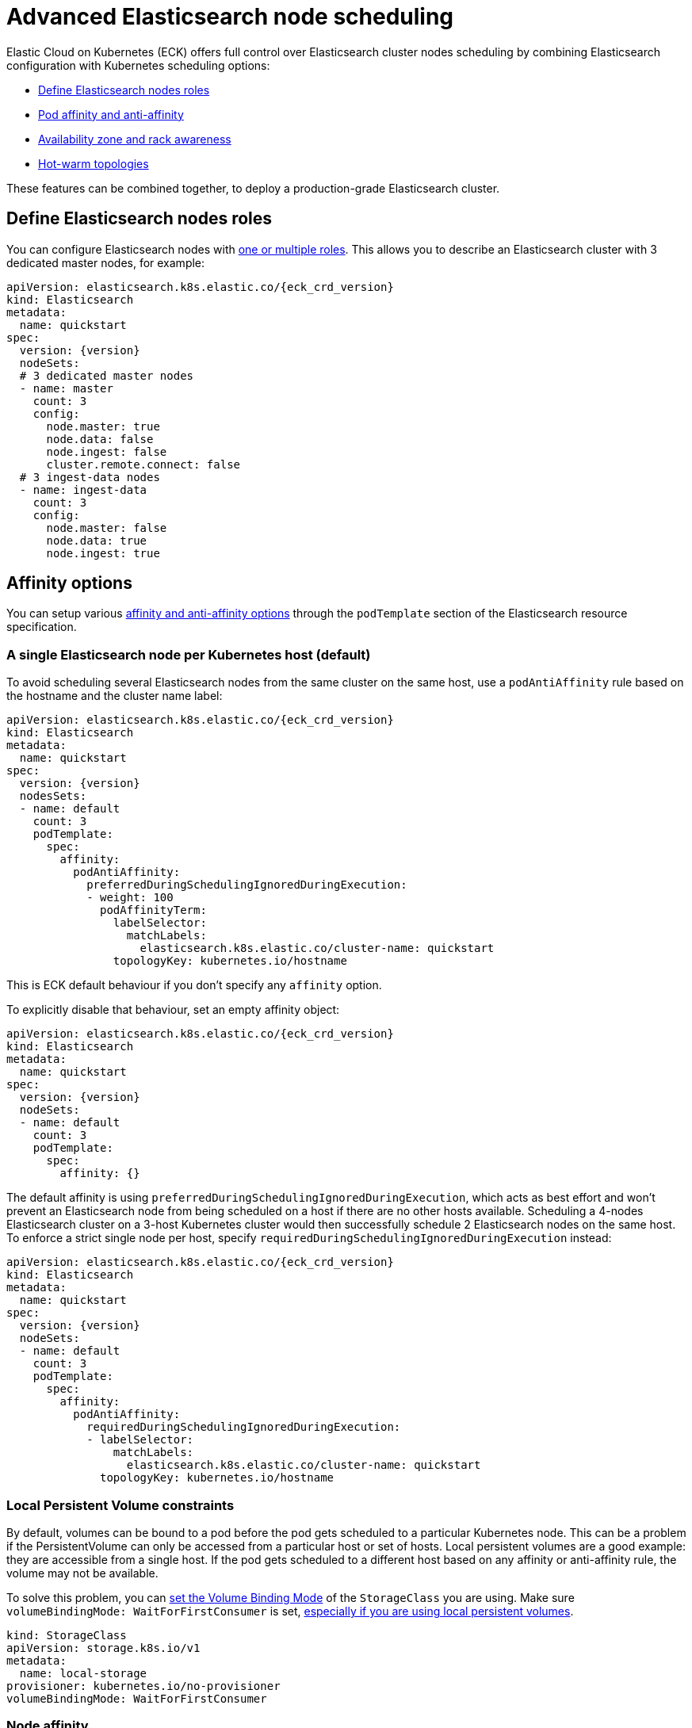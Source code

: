 :parent_page_id: elasticsearch-specification
:page_id: advanced-node-scheduling
ifdef::env-github[]
****
link:https://www.elastic.co/guide/en/cloud-on-k8s/master/k8s-{parent_page_id}.html#k8s-{page_id}[View this document on the Elastic website]
****
endif::[]
[id="{p}-{page_id}"]
= Advanced Elasticsearch node scheduling

Elastic Cloud on Kubernetes (ECK) offers full control over Elasticsearch cluster nodes scheduling by combining Elasticsearch configuration with Kubernetes scheduling options:

* <<{p}-define-elasticsearch-nodes-roles,Define Elasticsearch nodes roles>>
* <<{p}-affinity-options,Pod affinity and anti-affinity>>
* <<{p}-availability-zone-awareness,Availability zone and rack awareness>>
* <<{p}-hot-warm-topologies,Hot-warm topologies>>

These features can be combined together, to deploy a production-grade Elasticsearch cluster.

[id="{p}-define-elasticsearch-nodes-roles"]
== Define Elasticsearch nodes roles

You can configure Elasticsearch nodes with link:https://www.elastic.co/guide/en/elasticsearch/reference/current/modules-node.html[one or multiple roles]. This allows you to describe an Elasticsearch cluster with 3 dedicated master nodes, for example:

[source,yaml,subs="attributes"]
----
apiVersion: elasticsearch.k8s.elastic.co/{eck_crd_version}
kind: Elasticsearch
metadata:
  name: quickstart
spec:
  version: {version}
  nodeSets:
  # 3 dedicated master nodes
  - name: master
    count: 3
    config:
      node.master: true
      node.data: false
      node.ingest: false
      cluster.remote.connect: false
  # 3 ingest-data nodes
  - name: ingest-data
    count: 3
    config:
      node.master: false
      node.data: true
      node.ingest: true
----

[id="{p}-affinity-options"]
== Affinity options

You can setup various link:https://kubernetes.io/docs/concepts/configuration/assign-pod-node/#affinity-and-anti-affinity[affinity and anti-affinity options] through the `podTemplate` section of the Elasticsearch resource specification.

=== A single Elasticsearch node per Kubernetes host (default)

To avoid scheduling several Elasticsearch nodes from the same cluster on the same host, use a `podAntiAffinity` rule based on the hostname and the cluster name label:

[source,yaml,subs="attributes"]
----
apiVersion: elasticsearch.k8s.elastic.co/{eck_crd_version}
kind: Elasticsearch
metadata:
  name: quickstart
spec:
  version: {version}
  nodesSets:
  - name: default
    count: 3
    podTemplate:
      spec:
        affinity:
          podAntiAffinity:
            preferredDuringSchedulingIgnoredDuringExecution:
            - weight: 100
              podAffinityTerm:
                labelSelector:
                  matchLabels:
                    elasticsearch.k8s.elastic.co/cluster-name: quickstart
                topologyKey: kubernetes.io/hostname
----

This is ECK default behaviour if you don't specify any `affinity` option.

To explicitly disable that behaviour, set an empty affinity object:

[source,yaml,subs="attributes"]
----
apiVersion: elasticsearch.k8s.elastic.co/{eck_crd_version}
kind: Elasticsearch
metadata:
  name: quickstart
spec:
  version: {version}
  nodeSets:
  - name: default
    count: 3
    podTemplate:
      spec:
        affinity: {}
----

The default affinity is using `preferredDuringSchedulingIgnoredDuringExecution`, which acts as best effort and won't prevent an Elasticsearch node from being scheduled on a host if there are no other hosts available. Scheduling a 4-nodes Elasticsearch cluster on a 3-host Kubernetes cluster would then successfully schedule 2 Elasticsearch nodes on the same host. To enforce a strict single node per host, specify `requiredDuringSchedulingIgnoredDuringExecution` instead:

[source,yaml,subs="attributes"]
----
apiVersion: elasticsearch.k8s.elastic.co/{eck_crd_version}
kind: Elasticsearch
metadata:
  name: quickstart
spec:
  version: {version}
  nodeSets:
  - name: default
    count: 3
    podTemplate:
      spec:
        affinity:
          podAntiAffinity:
            requiredDuringSchedulingIgnoredDuringExecution:
            - labelSelector:
                matchLabels:
                  elasticsearch.k8s.elastic.co/cluster-name: quickstart
              topologyKey: kubernetes.io/hostname
----

=== Local Persistent Volume constraints

By default, volumes can be bound to a pod before the pod gets scheduled to a particular Kubernetes node. This can be a problem if the PersistentVolume can only be accessed from a particular host or set of hosts. Local persistent volumes are a good example: they are accessible from a single host. If the pod gets scheduled to a different host based on any affinity or anti-affinity rule, the volume may not be available.

To solve this problem, you can link:https://kubernetes.io/docs/concepts/storage/storage-classes/#volume-binding-mode[set the Volume Binding Mode] of the `StorageClass` you are using. Make sure  `volumeBindingMode: WaitForFirstConsumer` is set, link:https://kubernetes.io/docs/concepts/storage/volumes/#local[especially if you are using local persistent volumes].

[source,yaml]
----
kind: StorageClass
apiVersion: storage.k8s.io/v1
metadata:
  name: local-storage
provisioner: kubernetes.io/no-provisioner
volumeBindingMode: WaitForFirstConsumer
----

=== Node affinity

To restrict the scheduling to a particular set of Kubernetes nodes based on labels, use a link:https://kubernetes.io/docs/concepts/configuration/assign-pod-node/#nodeselector[NodeSelector].
The following example schedules Elasticsearch pods on Kubernetes nodes tagged with both labels `diskType: ssd` and `environment: production`.

[source,yaml,subs="attributes"]
----
apiVersion: elasticsearch.k8s.elastic.co/{eck_crd_version}
kind: Elasticsearch
metadata:
  name: quickstart
spec:
  version: {version}
  nodeSets:
  - name: default
    count: 3
    podTemplate:
      spec:
        nodeSelector:
          diskType: ssd
          environment: production
----

You can achieve the same (and more) with link:https://kubernetes.io/docs/concepts/configuration/assign-pod-node/#node-affinity-beta-feature[node affinity]:

[source,yaml,subs="attributes"]
----
apiVersion: elasticsearch.k8s.elastic.co/{eck_crd_version}
kind: Elasticsearch
metadata:
  name: quickstart
spec:
  version: {version}
  nodeSets:
  - name: default
    count: 3
    podTemplate:
      spec:
        affinity:
          nodeAffinity:
            requiredDuringSchedulingIgnoredDuringExecution:
              nodeSelectorTerms:
              - matchExpressions:
                - key: environment
                  operator: In
                  values:
                  - e2e
                  - production
            preferredDuringSchedulingIgnoredDuringExecution:
              - weight: 1
                preference:
                  matchExpressions:
                  - key: diskType
                    operator: In
                    values:
                    - ssd
----

This example restricts Elasticsearch nodes so they are only scheduled on Kubernetes hosts tagged with `environment: e2e` or `environment: production`. It favors nodes tagged with `diskType: ssd`.

[id="{p}-availability-zone-awareness"]
== Availability zone awareness

By combining link:https://www.elastic.co/guide/en/elasticsearch/reference/current/allocation-awareness.html#allocation-awareness[Elasticsearch shard allocation awareness] with link:https://kubernetes.io/docs/concepts/configuration/assign-pod-node/#node-affinity-beta-feature[Kubernetes node affinity], you can setup an availability zone-aware Elasticsearch cluster:

[source,yaml,subs="attributes"]
----
apiVersion: elasticsearch.k8s.elastic.co/{eck_crd_version}
kind: Elasticsearch
metadata:
  name: quickstart
spec:
  version: {version}
  nodeSets:
  - name: zone-a
    count: 1
    config:
      node.attr.zone: europe-west3-a
      cluster.routing.allocation.awareness.attributes: zone
    podTemplate:
      spec:
        affinity:
          nodeAffinity:
            requiredDuringSchedulingIgnoredDuringExecution:
              nodeSelectorTerms:
              - matchExpressions:
                - key: failure-domain.beta.kubernetes.io/zone
                  operator: In
                  values:
                  - europe-west3-a
  - name: zone-b
    count: 1
    config:
      node.attr.zone: europe-west3-b
      cluster.routing.allocation.awareness.attributes: zone
    podTemplate:
      spec:
        affinity:
          nodeAffinity:
            requiredDuringSchedulingIgnoredDuringExecution:
              nodeSelectorTerms:
              - matchExpressions:
                - key: failure-domain.beta.kubernetes.io/zone
                  operator: In
                  values:
                  - europe-west3-b
----

This example relies on:

- Kubernetes nodes in each zone being labeled accordingly. `failure-domain.beta.kubernetes.io/zone` link:https://kubernetes.io/docs/concepts/configuration/assign-pod-node/#interlude-built-in-node-labels[is standard], but any label can be used.
- node affinity for each group of nodes set to match the Kubernetes nodes' zone.
- Elasticsearch configured to link:https://www.elastic.co/guide/en/elasticsearch/reference/current/allocation-awareness.html#allocation-awareness[allocate shards based on node attributes]. Here we specified `node.attr.zone`, but any attribute name can be used. `node.attr.rack_id` is another common example.

[id="{p}-hot-warm-topologies"]
== Hot-warm topologies

By combining link:https://www.elastic.co/guide/en/elasticsearch/reference/current/allocation-awareness.html#allocation-awareness[Elasticsearch shard allocation awareness] with link:https://kubernetes.io/docs/concepts/configuration/assign-pod-node/#node-affinity-beta-feature[Kubernetes node affinity], you can setup an Elasticsearch cluster with hot-warm topology:

[source,yaml,subs="attributes"]
----
apiVersion: elasticsearch.k8s.elastic.co/{eck_crd_version}
kind: Elasticsearch
metadata:
  name: quickstart
spec:
  version: {version}
  nodeSets:
  # hot nodes, with high CPU and fast IO
  - name: hot
    count: 3
    config:
      node.attr.data: hot
    podTemplate:
      spec:
        containers:
        - name: elasticsearch
          resources:
            limits:
              memory: 16Gi
              cpu: 4
        affinity:
          nodeAffinity:
            requiredDuringSchedulingIgnoredDuringExecution:
              nodeSelectorTerms:
              - matchExpressions:
                - key: beta.kubernetes.io/instance-type
                  operator: In
                  values:
                  - highio
    volumeClaimTemplates:
    - metadata:
        name: elasticsearch-data
      spec:
        accessModes:
        - ReadWriteOnce
        resources:
          requests:
            storage: 1Ti
        storageClassName: local-storage
  # warm nodes, with high storage
  - name: warm
    count: 3
    config:
      node.attr.data: warm
    podTemplate:
      spec:
        containers:
        - name: elasticsearch
          resources:
            limits:
              memory: 16Gi
              cpu: 2
        affinity:
          nodeAffinity:
            requiredDuringSchedulingIgnoredDuringExecution:
              nodeSelectorTerms:
              - matchExpressions:
                - key: beta.kubernetes.io/instance-type
                  operator: In
                  values:
                  - highstorage
    volumeClaimTemplates:
    - metadata:
        name: elasticsearch-data
      spec:
        accessModes:
        - ReadWriteOnce
        resources:
          requests:
            storage: 10Ti
        storageClassName: local-storage
----

In this example, we configure two groups of Elasticsearch nodes:

- the first group has the `data` attribute set to `hot`. It is intended to run on hosts with high CPU resources and fast IO (SSD). Here we restrict pods to be scheduled on Kubernetes nodes labeled with `beta.kubernetes.io/instance-type: highio` (to adapt to your Kubernetes nodes' labels).
- the second group has the `data` attribute set to `warm`. It is intended to run on hosts with larger but maybe slower storage. Pods are only able to be scheduled on nodes labeled with `beta.kubernetes.io/instance-type: highstorage`.

NOTE: this example uses link:https://kubernetes.io/docs/concepts/storage/volumes/#local[Local Persistent Volumes] for both groups, but can be adapted to use high-performance volumes for `hot` Elasticsearch nodes and high-storage volumes for `warm` Elasticsearch nodes.

Finally, setup link:https://www.elastic.co/guide/en/elasticsearch/reference/current/index-lifecycle-management.html[Index Lifecycle Management] policies on your indices, link:https://www.elastic.co/blog/implementing-hot-warm-cold-in-elasticsearch-with-index-lifecycle-management[optimizing for hot-warm architectures].
